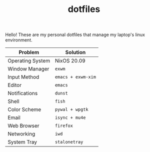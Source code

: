 #+TITLE: dotfiles

Hello! These are my personal dotfiles that manage my laptop's linux environment.

| Problem          | Solution           |
|------------------+--------------------|
| Operating System | NixOS 20.09        |
| Window Manager   | =exwm=             |
| Input Method     | =emacs + exwm-xim= |
| Editor           | =emacs=            |
| Notifications    | =dunst=            |
| Shell            | =fish=             |
| Color Scheme     | =pywal + wpgtk=    |
| Email            | =isync + mu4e=     |
| Web Browser      | =firefox=          |
| Networking       | =iwd=              |
| System Tray      | =stalonetray=      |
